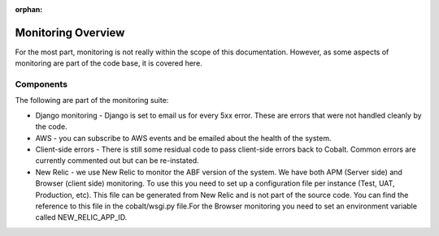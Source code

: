 :orphan:

.. image:: ../images/cobalt.jpg
 :width: 300
 :alt: Cobalt Chemical Symbol

.. image:: ../images/monitoring.jpg
 :width: 170
 :alt: Monitoring

Monitoring Overview
===================

For the most part, monitoring is not really within the scope of this documentation.
However, as some aspects of monitoring are part of the code base, it is covered here.

Components
----------

The following are part of the monitoring suite:

- Django monitoring - Django is set to email us for every 5xx error. These are errors that were not handled cleanly by the code.
- AWS - you can subscribe to AWS events and be emailed about the health of the system.
- Client-side errors - There is still some residual code to pass client-side errors back to Cobalt. Common errors are currently commented out but can be re-instated.
- New Relic - we use New Relic to monitor the ABF version of the system. We have both APM (Server side) and Browser (client side) monitoring. To use this you need to set up a configuration file per instance (Test, UAT, Production, etc). This file can be generated from New Relic and is not part of the source code. You can find the reference to this file in the cobalt/wsgi.py file.For the Browser monitoring you need to set an environment variable called NEW_RELIC_APP_ID.

